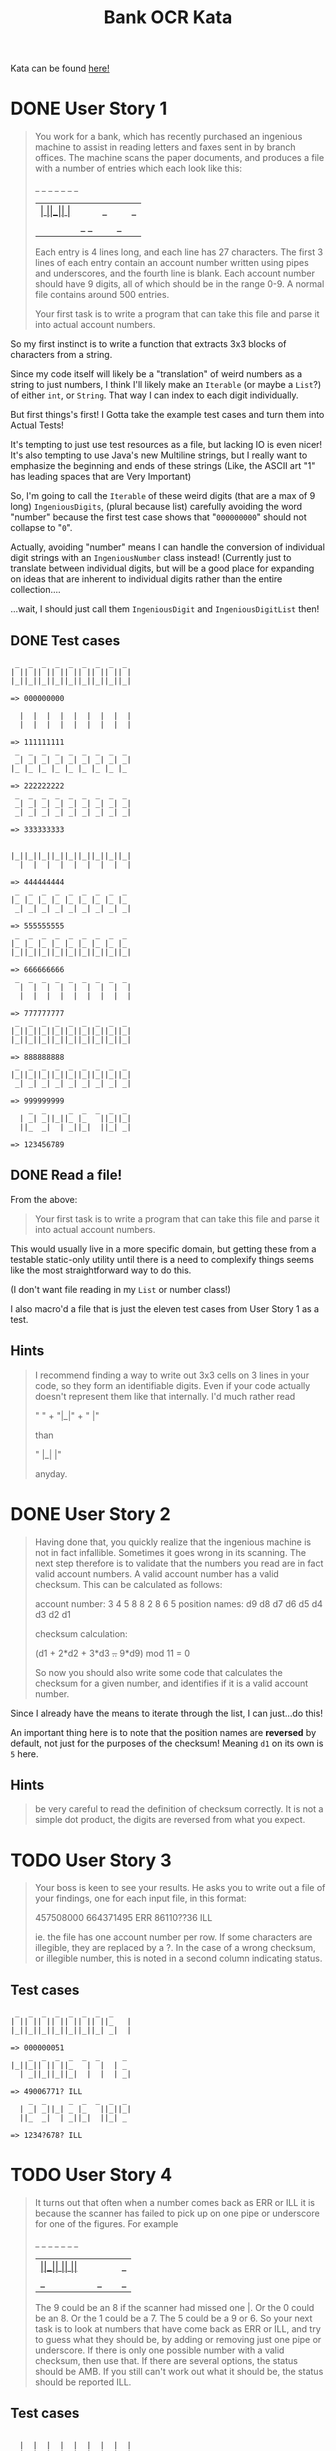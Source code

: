 #+TITLE:Bank OCR Kata

Kata can be found [[https://github.com/testdouble/contributing-tests/wiki/Bank-OCR-kata][here!]]

* DONE User Story 1
:LOGBOOK:
CLOCK: [2024-03-21 Thu 16:20]--[2024-03-21 Thu 16:25] =>  0:05
CLOCK: [2024-03-21 Thu 14:25]--[2024-03-21 Thu 15:39] =>  1:14
:END:
#+begin_quote
You work for a bank, which has recently purchased an ingenious machine to assist in reading letters and faxes sent in by branch offices. The machine scans the paper documents, and produces a file with a number of entries which each look like this:

    _  _     _  _  _  _  _
  | _| _||_||_ |_   ||_||_|
  ||_  _|  | _||_|  ||_| _|

Each entry is 4 lines long, and each line has 27 characters. The first 3 lines of each entry contain an account number written using pipes and underscores, and the fourth line is blank. Each account number should have 9 digits, all of which should be in the range 0-9. A normal file contains around 500 entries.

Your first task is to write a program that can take this file and parse it into actual account numbers.
#+end_quote

So my first instinct is to write a function that extracts 3x3 blocks of characters from a string.

Since my code itself will likely be a "translation" of weird numbers as a string to just numbers, I think I'll likely make an =Iterable= (or maybe a =List=?) of either =int=, or =String=. That way I can index to each digit individually.

But first things's first! I Gotta take the example test cases and turn them into Actual Tests!

It's tempting to just use test resources as a file, but lacking IO is even nicer!
It's also tempting to use Java's new Multiline strings, but I really want to emphasize the beginning and ends of these strings (Like, the ASCII art "1" has leading spaces that are Very Important)

So, I'm going to call the =Iterable= of these weird digits (that are a max of 9 long) =IngeniousDigits=, (plural because list) carefully avoiding the word "number" because the first test case shows that "=000000000=" should not collapse to "=0=".

Actually, avoiding "number" means I can handle the conversion of individual digit strings with an =IngeniousNumber= class instead! (Currently just to translate between individual digits, but will be a good place for expanding on ideas that are inherent to individual digits rather than the entire collection....

...wait, I should just call them =IngeniousDigit= and =IngeniousDigitList= then!

** DONE Test cases
#+begin_example
 _  _  _  _  _  _  _  _  _
| || || || || || || || || |
|_||_||_||_||_||_||_||_||_|

=> 000000000

  |  |  |  |  |  |  |  |  |
  |  |  |  |  |  |  |  |  |

=> 111111111
 _  _  _  _  _  _  _  _  _
 _| _| _| _| _| _| _| _| _|
|_ |_ |_ |_ |_ |_ |_ |_ |_

=> 222222222
 _  _  _  _  _  _  _  _  _
 _| _| _| _| _| _| _| _| _|
 _| _| _| _| _| _| _| _| _|

=> 333333333


|_||_||_||_||_||_||_||_||_|
  |  |  |  |  |  |  |  |  |

=> 444444444
 _  _  _  _  _  _  _  _  _
|_ |_ |_ |_ |_ |_ |_ |_ |_
 _| _| _| _| _| _| _| _| _|

=> 555555555
 _  _  _  _  _  _  _  _  _
|_ |_ |_ |_ |_ |_ |_ |_ |_
|_||_||_||_||_||_||_||_||_|

=> 666666666
 _  _  _  _  _  _  _  _  _
  |  |  |  |  |  |  |  |  |
  |  |  |  |  |  |  |  |  |

=> 777777777
 _  _  _  _  _  _  _  _  _
|_||_||_||_||_||_||_||_||_|
|_||_||_||_||_||_||_||_||_|

=> 888888888
 _  _  _  _  _  _  _  _  _
|_||_||_||_||_||_||_||_||_|
 _| _| _| _| _| _| _| _| _|

=> 999999999
    _  _     _  _  _  _  _
  | _| _||_||_ |_   ||_||_|
  ||_  _|  | _||_|  ||_| _|

=> 123456789
#+end_example

** DONE Read a file!
:LOGBOOK:
CLOCK: [2024-03-21 Thu 15:42]--[2024-03-21 Thu 16:11] =>  0:29
:END:
From the above:
#+begin_quote
Your first task is to write a program that can take this file and parse it into actual account numbers.
#+end_quote

This would usually live in a more specific domain, but getting these from a testable static-only utility until there is a need to complexify things seems like the most straightforward way to do this.

(I don't want file reading in my =List= or number class!)

I also macro'd a file that is just the eleven test cases from User Story 1 as a test.

** Hints
#+begin_quote
I recommend finding a way to write out 3x3 cells on 3 lines in your code, so they form an identifiable digits. Even if your code actually doesn't represent them like that internally. I'd much rather read

"   " +
"|_|" +
"  |"

than

"   |_|  |"

anyday.
#+end_quote

* DONE User Story 2
:LOGBOOK:
CLOCK: [2024-03-21 Thu 16:30]--[2024-03-21 Thu 16:51] =>  0:21
:END:
#+begin_quote
Having done that, you quickly realize that the ingenious machine is not in fact infallible. Sometimes it goes wrong in its scanning. The next step therefore is to validate that the numbers you read are in fact valid account numbers. A valid account number has a valid checksum. This can be calculated as follows:

account number:  3  4  5  8  8  2  8  6  5
position names:  d9 d8 d7 d6 d5 d4 d3 d2 d1

checksum calculation:

(d1 + 2*d2 + 3*d3 +..+ 9*d9) mod 11 = 0

So now you should also write some code that calculates the checksum for a given number, and identifies if it is a valid account number.
#+end_quote

Since I already have the means to iterate through the list, I can just...do this!

An important thing here is to note that the position names are *reversed* by default, not just for the purposes of the checksum! Meaning =d1= on its own is =5= here.

** Hints
#+begin_quote
be very careful to read the definition of checksum correctly. It is not a simple dot product, the digits are reversed from what you expect.
#+end_quote

* TODO User Story 3
#+begin_quote
Your boss is keen to see your results. He asks you to write out a file of your findings, one for each input file, in this format:

457508000
664371495 ERR
86110??36 ILL

ie. the file has one account number per row. If some characters are illegible, they are replaced by a ?. In the case of a wrong checksum, or illegible number, this is noted in a second column indicating status.
#+end_quote

** Test cases
#+begin_example
 _  _  _  _  _  _  _  _
| || || || || || || ||_   |
|_||_||_||_||_||_||_| _|  |

=> 000000051
    _  _  _  _  _  _     _
|_||_|| || ||_   |  |  | _
  | _||_||_||_|  |  |  | _|

=> 49006771? ILL
    _  _     _  _  _  _  _
  | _| _||_| _ |_   ||_||_|
  ||_  _|  | _||_|  ||_| _

=> 1234?678? ILL
#+end_example

* TODO User Story 4
#+begin_quote
It turns out that often when a number comes back as ERR or ILL it is because the scanner has failed to pick up on one pipe or underscore for one of the figures. For example

    _  _  _  _  _  _     _
|_||_|| || ||_   |  |  ||_
  | _||_||_||_|  |  |  | _|

The 9 could be an 8 if the scanner had missed one |. Or the 0 could be an 8. Or the 1 could be a 7. The 5 could be a 9 or 6. So your next task is to look at numbers that have come back as ERR or ILL, and try to guess what they should be, by adding or removing just one pipe or underscore. If there is only one possible number with a valid checksum, then use that. If there are several options, the status should be AMB. If you still can't work out what it should be, the status should be reported ILL.
#+end_quote

** Test cases
#+begin_example

  |  |  |  |  |  |  |  |  |
  |  |  |  |  |  |  |  |  |

=> 711111111
 _  _  _  _  _  _  _  _  _
  |  |  |  |  |  |  |  |  |
  |  |  |  |  |  |  |  |  |

=> 777777177
 _  _  _  _  _  _  _  _  _
 _|| || || || || || || || |
|_ |_||_||_||_||_||_||_||_|

=> 200800000
 _  _  _  _  _  _  _  _  _
 _| _| _| _| _| _| _| _| _|
 _| _| _| _| _| _| _| _| _|

=> 333393333
 _  _  _  _  _  _  _  _  _
|_||_||_||_||_||_||_||_||_|
|_||_||_||_||_||_||_||_||_|

=> 888888888 AMB ['888886888', '888888880', '888888988']
 _  _  _  _  _  _  _  _  _
|_ |_ |_ |_ |_ |_ |_ |_ |_
 _| _| _| _| _| _| _| _| _|

=> 555555555 AMB ['555655555', '559555555']
 _  _  _  _  _  _  _  _  _
|_ |_ |_ |_ |_ |_ |_ |_ |_
|_||_||_||_||_||_||_||_||_|

=> 666666666 AMB ['666566666', '686666666']
 _  _  _  _  _  _  _  _  _
|_||_||_||_||_||_||_||_||_|
 _| _| _| _| _| _| _| _| _|

=> 999999999 AMB ['899999999', '993999999', '999959999']
    _  _  _  _  _  _     _
|_||_|| || ||_   |  |  ||_
  | _||_||_||_|  |  |  | _|

=> 490067715 AMB ['490067115', '490067719', '490867715']
    _  _     _  _  _  _  _
 _| _| _||_||_ |_   ||_||_|
  ||_  _|  | _||_|  ||_| _|

=> 123456789
 _     _  _  _  _  _  _
| || || || || || || ||_   |
|_||_||_||_||_||_||_| _|  |

=> 000000051
    _  _  _  _  _  _     _
|_||_|| ||_||_   |  |  | _
  | _||_||_||_|  |  |  | _|

=> 490867715
#+end_example

** Hints
#+begin_quote
The spec does not list all the possible alternatives for valid digits when one pipe or underscore has been removed or added
#+end_quote

#+begin_quote
don't forget to try to work out what a ? should have been by adding or removing one pipe or underscore.
#+end_quote

#+begin_quote
When Christophe and Emmanuel presented this Kata at XP2005 they worked on a solution that made extensive use of recursion rather than iteration. Many people are more comfortable with iteration than recursion. Try this kata both ways.
#+end_quote
